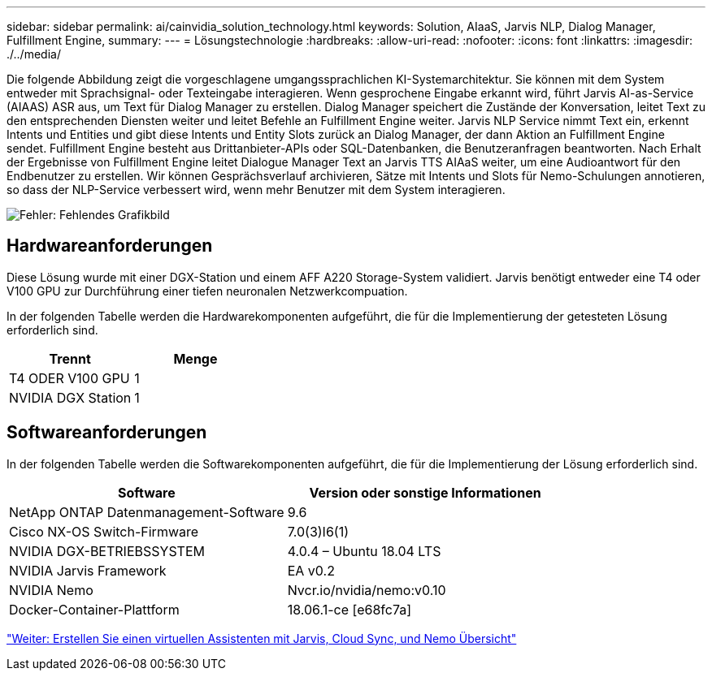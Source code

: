 ---
sidebar: sidebar 
permalink: ai/cainvidia_solution_technology.html 
keywords: Solution, AIaaS, Jarvis NLP, Dialog Manager, Fulfillment Engine, 
summary:  
---
= Lösungstechnologie
:hardbreaks:
:allow-uri-read: 
:nofooter: 
:icons: font
:linkattrs: 
:imagesdir: ./../media/


Die folgende Abbildung zeigt die vorgeschlagene umgangssprachlichen KI-Systemarchitektur. Sie können mit dem System entweder mit Sprachsignal- oder Texteingabe interagieren. Wenn gesprochene Eingabe erkannt wird, führt Jarvis AI-as-Service (AIAAS) ASR aus, um Text für Dialog Manager zu erstellen. Dialog Manager speichert die Zustände der Konversation, leitet Text zu den entsprechenden Diensten weiter und leitet Befehle an Fulfillment Engine weiter. Jarvis NLP Service nimmt Text ein, erkennt Intents und Entities und gibt diese Intents und Entity Slots zurück an Dialog Manager, der dann Aktion an Fulfillment Engine sendet. Fulfillment Engine besteht aus Drittanbieter-APIs oder SQL-Datenbanken, die Benutzeranfragen beantworten. Nach Erhalt der Ergebnisse von Fulfillment Engine leitet Dialogue Manager Text an Jarvis TTS AIAaS weiter, um eine Audioantwort für den Endbenutzer zu erstellen. Wir können Gesprächsverlauf archivieren, Sätze mit Intents und Slots für Nemo-Schulungen annotieren, so dass der NLP-Service verbessert wird, wenn mehr Benutzer mit dem System interagieren.

image:cainvidia_image3.png["Fehler: Fehlendes Grafikbild"]



== Hardwareanforderungen

Diese Lösung wurde mit einer DGX-Station und einem AFF A220 Storage-System validiert. Jarvis benötigt entweder eine T4 oder V100 GPU zur Durchführung einer tiefen neuronalen Netzwerkcompuation.

In der folgenden Tabelle werden die Hardwarekomponenten aufgeführt, die für die Implementierung der getesteten Lösung erforderlich sind.

|===
| Trennt | Menge 


| T4 ODER V100 GPU | 1 


| NVIDIA DGX Station | 1 
|===


== Softwareanforderungen

In der folgenden Tabelle werden die Softwarekomponenten aufgeführt, die für die Implementierung der Lösung erforderlich sind.

|===
| Software | Version oder sonstige Informationen 


| NetApp ONTAP Datenmanagement-Software | 9.6 


| Cisco NX-OS Switch-Firmware | 7.0(3)I6(1) 


| NVIDIA DGX-BETRIEBSSYSTEM | 4.0.4 – Ubuntu 18.04 LTS 


| NVIDIA Jarvis Framework | EA v0.2 


| NVIDIA Nemo | Nvcr.io/nvidia/nemo:v0.10 


| Docker-Container-Plattform | 18.06.1-ce [e68fc7a] 
|===
link:cainvidia_build_a_virtual_assistant_using_jarvis,_cloud_sync,_and_nemo_overview.html["Weiter: Erstellen Sie einen virtuellen Assistenten mit Jarvis, Cloud Sync, und Nemo Übersicht"]
